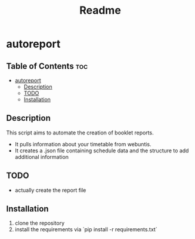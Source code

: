 #+TITLE: Readme
* autoreport
** Table of Contents :toc:
- [[#autoreport][autoreport]]
  - [[#description][Description]]
  - [[#todo][TODO]]
  - [[#installation][Installation]]

** Description
This script aims to automate the creation of booklet reports.

- It pulls information about your timetable from webuntis.
- It creates a .json file containing schedule data and the structure to add additional information

** TODO
- actually create the report file
** Installation
1. clone the repository
2. install the requirements via `pip install -r requirements.txt`
